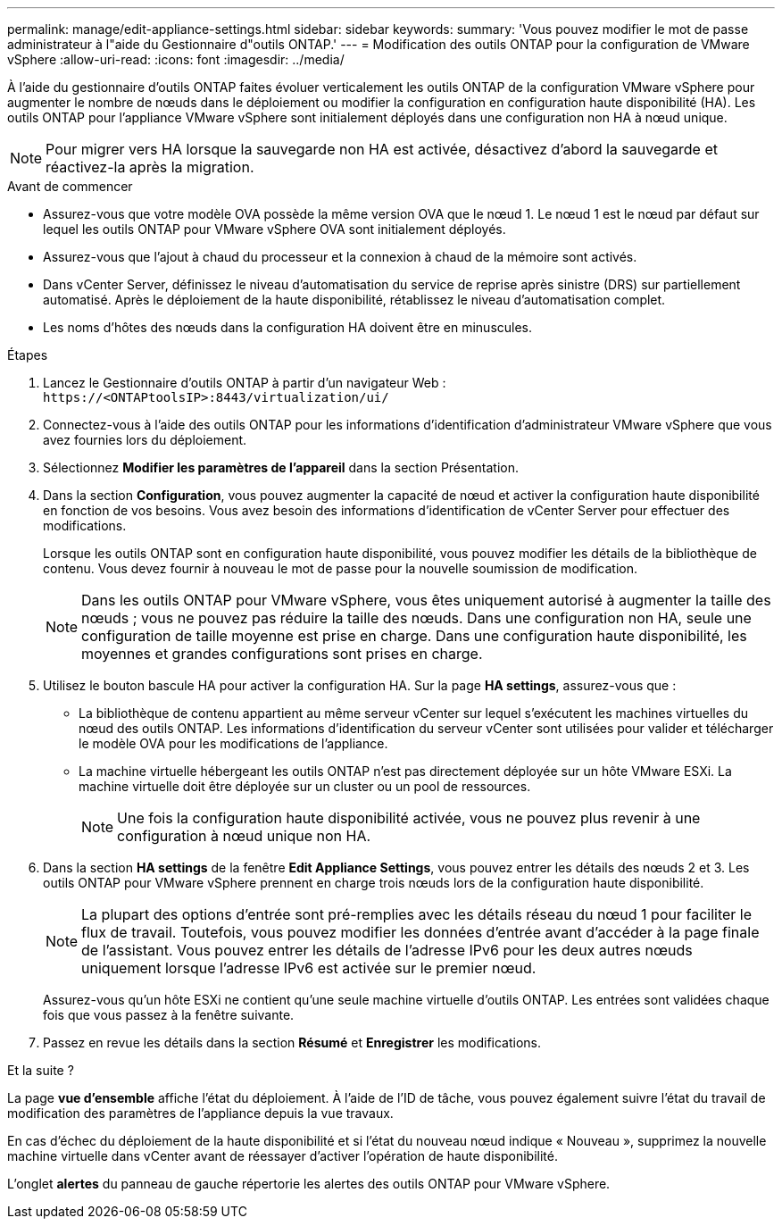 ---
permalink: manage/edit-appliance-settings.html 
sidebar: sidebar 
keywords:  
summary: 'Vous pouvez modifier le mot de passe administrateur à l"aide du Gestionnaire d"outils ONTAP.' 
---
= Modification des outils ONTAP pour la configuration de VMware vSphere
:allow-uri-read: 
:icons: font
:imagesdir: ../media/


[role="lead"]
À l'aide du gestionnaire d'outils ONTAP faites évoluer verticalement les outils ONTAP de la configuration VMware vSphere pour augmenter le nombre de nœuds dans le déploiement ou modifier la configuration en configuration haute disponibilité (HA). Les outils ONTAP pour l'appliance VMware vSphere sont initialement déployés dans une configuration non HA à nœud unique.


NOTE: Pour migrer vers HA lorsque la sauvegarde non HA est activée, désactivez d'abord la sauvegarde et réactivez-la après la migration.

.Avant de commencer
* Assurez-vous que votre modèle OVA possède la même version OVA que le nœud 1. Le nœud 1 est le nœud par défaut sur lequel les outils ONTAP pour VMware vSphere OVA sont initialement déployés.
* Assurez-vous que l'ajout à chaud du processeur et la connexion à chaud de la mémoire sont activés.
* Dans vCenter Server, définissez le niveau d'automatisation du service de reprise après sinistre (DRS) sur partiellement automatisé. Après le déploiement de la haute disponibilité, rétablissez le niveau d'automatisation complet.
* Les noms d’hôtes des nœuds dans la configuration HA doivent être en minuscules.


.Étapes
. Lancez le Gestionnaire d'outils ONTAP à partir d'un navigateur Web : `\https://<ONTAPtoolsIP>:8443/virtualization/ui/`
. Connectez-vous à l'aide des outils ONTAP pour les informations d'identification d'administrateur VMware vSphere que vous avez fournies lors du déploiement.
. Sélectionnez *Modifier les paramètres de l'appareil* dans la section Présentation.
. Dans la section *Configuration*, vous pouvez augmenter la capacité de nœud et activer la configuration haute disponibilité en fonction de vos besoins. Vous avez besoin des informations d'identification de vCenter Server pour effectuer des modifications.
+
Lorsque les outils ONTAP sont en configuration haute disponibilité, vous pouvez modifier les détails de la bibliothèque de contenu. Vous devez fournir à nouveau le mot de passe pour la nouvelle soumission de modification.

+

NOTE: Dans les outils ONTAP pour VMware vSphere, vous êtes uniquement autorisé à augmenter la taille des nœuds ; vous ne pouvez pas réduire la taille des nœuds. Dans une configuration non HA, seule une configuration de taille moyenne est prise en charge. Dans une configuration haute disponibilité, les moyennes et grandes configurations sont prises en charge.

. Utilisez le bouton bascule HA pour activer la configuration HA. Sur la page *HA settings*, assurez-vous que :
+
** La bibliothèque de contenu appartient au même serveur vCenter sur lequel s'exécutent les machines virtuelles du nœud des outils ONTAP. Les informations d'identification du serveur vCenter sont utilisées pour valider et télécharger le modèle OVA pour les modifications de l'appliance.
** La machine virtuelle hébergeant les outils ONTAP n'est pas directement déployée sur un hôte VMware ESXi. La machine virtuelle doit être déployée sur un cluster ou un pool de ressources.
+

NOTE: Une fois la configuration haute disponibilité activée, vous ne pouvez plus revenir à une configuration à nœud unique non HA.



. Dans la section *HA settings* de la fenêtre *Edit Appliance Settings*, vous pouvez entrer les détails des nœuds 2 et 3. Les outils ONTAP pour VMware vSphere prennent en charge trois nœuds lors de la configuration haute disponibilité.
+

NOTE: La plupart des options d'entrée sont pré-remplies avec les détails réseau du nœud 1 pour faciliter le flux de travail. Toutefois, vous pouvez modifier les données d'entrée avant d'accéder à la page finale de l'assistant. Vous pouvez entrer les détails de l'adresse IPv6 pour les deux autres nœuds uniquement lorsque l'adresse IPv6 est activée sur le premier nœud.

+
Assurez-vous qu'un hôte ESXi ne contient qu'une seule machine virtuelle d'outils ONTAP. Les entrées sont validées chaque fois que vous passez à la fenêtre suivante.

. Passez en revue les détails dans la section *Résumé* et *Enregistrer* les modifications.


.Et la suite ?
La page *vue d'ensemble* affiche l'état du déploiement. À l'aide de l'ID de tâche, vous pouvez également suivre l'état du travail de modification des paramètres de l'appliance depuis la vue travaux.

En cas d'échec du déploiement de la haute disponibilité et si l'état du nouveau nœud indique « Nouveau », supprimez la nouvelle machine virtuelle dans vCenter avant de réessayer d'activer l'opération de haute disponibilité.

L'onglet *alertes* du panneau de gauche répertorie les alertes des outils ONTAP pour VMware vSphere.
